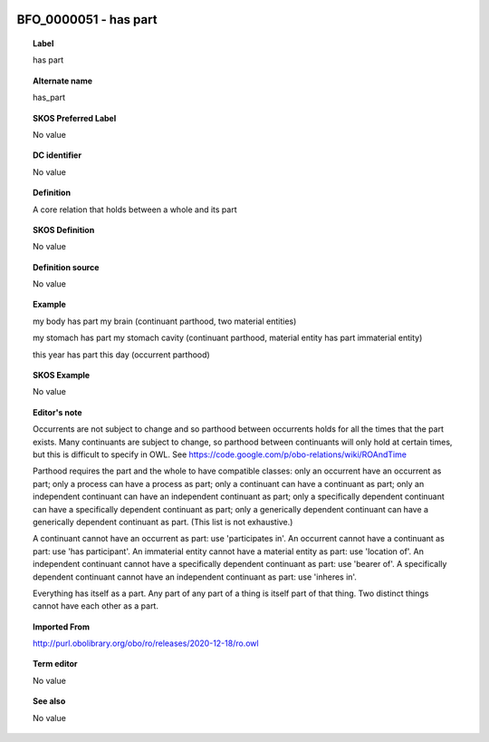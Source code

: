 
  .. _BFO_0000051:
  .. _has part:
  .. index:: 
     single: BFO_0000051; has part
     single: has part; BFO_0000051

BFO_0000051 - has part
====================================================================================

.. topic:: Label

    has part

.. topic:: Alternate name

    has_part

.. topic:: SKOS Preferred Label

    No value

.. topic:: DC identifier

    No value

.. topic:: Definition

    A core relation that holds between a whole and its part

.. topic:: SKOS Definition

    No value

.. topic:: Definition source

    No value

.. topic:: Example

    my body has part my brain (continuant parthood, two material entities)

    my stomach has part my stomach cavity (continuant parthood, material entity has part immaterial entity)

    this year has part this day (occurrent parthood)

.. topic:: SKOS Example

    No value

.. topic:: Editor's note

    Occurrents are not subject to change and so parthood between occurrents holds for all the times that the part exists. Many continuants are subject to change, so parthood between continuants will only hold at certain times, but this is difficult to specify in OWL. See https://code.google.com/p/obo-relations/wiki/ROAndTime

    Parthood requires the part and the whole to have compatible classes: only an occurrent have an occurrent as part; only a process can have a process as part; only a continuant can have a continuant as part; only an independent continuant can have an independent continuant as part; only a specifically dependent continuant can have a specifically dependent continuant as part; only a generically dependent continuant can have a generically dependent continuant as part. (This list is not exhaustive.)
    
    A continuant cannot have an occurrent as part: use 'participates in'. An occurrent cannot have a continuant as part: use 'has participant'. An immaterial entity cannot have a material entity as part: use 'location of'. An independent continuant cannot have a specifically dependent continuant as part: use 'bearer of'. A specifically dependent continuant cannot have an independent continuant as part: use 'inheres in'.

    Everything has itself as a part. Any part of any part of a thing is itself part of that thing. Two distinct things cannot have each other as a part.

.. topic:: Imported From

    http://purl.obolibrary.org/obo/ro/releases/2020-12-18/ro.owl

.. topic:: Term editor

    No value

.. topic:: See also

    No value

